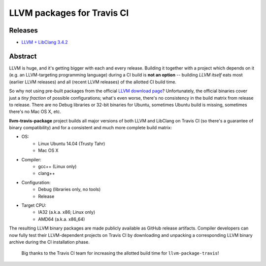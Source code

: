 LLVM packages for Travis CI
===========================

.. image:: https://travis-ci.org/vovkos/llvm-package-travis.svg
	:target: https://travis-ci.org/vovkos/llvm-package-travis
.. image:: https://img.shields.io/badge/donate-@jancy.org-blue.svg
	:align: right
	:target: http://jancy.org/donate.html?donate=llvm-package

Releases
--------

* `LLVM + LibClang 3.4.2 <https://github.com/vovkos/llvm-package-travis/releases/llvm-3.4.2>`_

Abstract
--------

LLVM is huge, and it's getting bigger with each and every release. Building it together with a project which depends on it (e.g. an LLVM-targeting programming language) during a CI build is **not an option** -- building *LLVM itself* eats most (earlier LLVM releases) and all (recent LLVM releases) of the allotted CI build time.

So why not using pre-built packages from the official `LLVM download page <http://releases.llvm.org>`_? Unfortunately, the official binaries cover just a *tiny fraction* of possible configurations; what's even worse, there's no consistency in the build matrix from release to release. There are no Debug libraries or 32-bit binaries for Ubuntu, sometimes Ubuntu build is missing, sometimes there's no Mac OS X, etc.

**llvm-travis-package** project builds all major versions of both LLVM and LibClang on Travis CI (so there's a guarantee of binary compatibility) and for a consistent and much more complete build matrix:

* OS:
	- Linux Ubuntu 14.04 (Trusty Tahr)
	- Mac OS X

* Compiler:
	- gcc++ (Linux only)
	- clang++

* Configuration:
	- Debug (libraries only, no tools)
	- Release

* Target CPU:
	- IA32 (a.k.a. x86; Linux only)
	- AMD64 (a.k.a. x86_64)

The resulting LLVM binary packages are made publicly available as GitHub release artifacts. Compiler developers can now fully test their LLVM-dependent projects on Travis CI by downloading and unpacking a corresponding LLVM binary archive during the CI installation phase.

	Big thanks to the Travis CI team for increasing the allotted build time for ``llvm-package-travis``!
